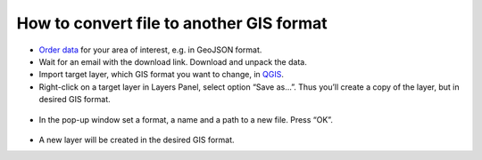 .. _data_type_change:

How to convert file to another GIS format
===========================

* `Order data <https://data.nextgis.com/en/>`_ for your area of interest, e.g. in GeoJSON format.
* Wait for an email with the download link. Download and unpack the data.
* Import target layer, which GIS format you want to change, in `QGIS <https://qgis.org/en/site/forusers/download.html>`_.
* Right-click on a target layer in Layers Panel, select option “Save as…”. Thus you’ll create a copy of the layer, but in desired GIS format.

.. figure:: _static/type_change1.png
   :name: type_change1
   :align: center
   :width: 16cm

* In the pop-up window set a format, a name and a path to a new file. Press “OK”.

.. figure:: _static/type_change2.png
   :name: type_change2
   :align: center
   :width: 16cm

* A new layer will be created in the desired GIS format.
